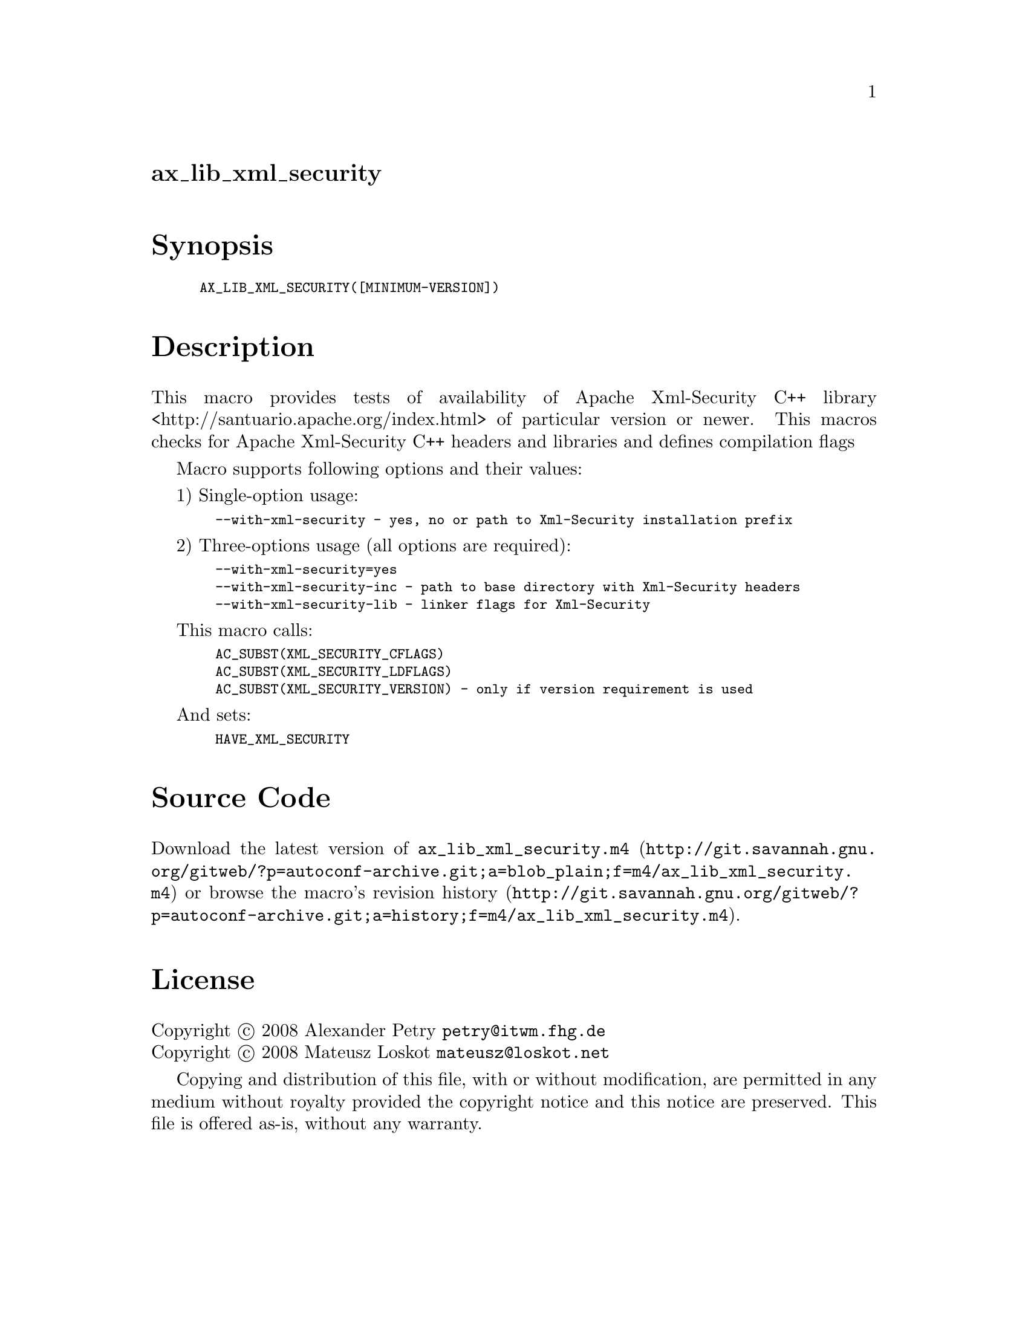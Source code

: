 @node ax_lib_xml_security
@unnumberedsec ax_lib_xml_security

@majorheading Synopsis

@smallexample
AX_LIB_XML_SECURITY([MINIMUM-VERSION])
@end smallexample

@majorheading Description

This macro provides tests of availability of Apache Xml-Security C++
library <http://santuario.apache.org/index.html> of particular version
or newer. This macros checks for Apache Xml-Security C++ headers and
libraries and defines compilation flags

Macro supports following options and their values:

1) Single-option usage:

@smallexample
  --with-xml-security - yes, no or path to Xml-Security installation prefix
@end smallexample

2) Three-options usage (all options are required):

@smallexample
  --with-xml-security=yes
  --with-xml-security-inc - path to base directory with Xml-Security headers
  --with-xml-security-lib - linker flags for Xml-Security
@end smallexample

This macro calls:

@smallexample
  AC_SUBST(XML_SECURITY_CFLAGS)
  AC_SUBST(XML_SECURITY_LDFLAGS)
  AC_SUBST(XML_SECURITY_VERSION) - only if version requirement is used
@end smallexample

And sets:

@smallexample
  HAVE_XML_SECURITY
@end smallexample

@majorheading Source Code

Download the
@uref{http://git.savannah.gnu.org/gitweb/?p=autoconf-archive.git;a=blob_plain;f=m4/ax_lib_xml_security.m4,latest
version of @file{ax_lib_xml_security.m4}} or browse
@uref{http://git.savannah.gnu.org/gitweb/?p=autoconf-archive.git;a=history;f=m4/ax_lib_xml_security.m4,the
macro's revision history}.

@majorheading License

@w{Copyright @copyright{} 2008 Alexander Petry @email{petry@@itwm.fhg.de}} @* @w{Copyright @copyright{} 2008 Mateusz Loskot @email{mateusz@@loskot.net}}

Copying and distribution of this file, with or without modification, are
permitted in any medium without royalty provided the copyright notice
and this notice are preserved. This file is offered as-is, without any
warranty.

